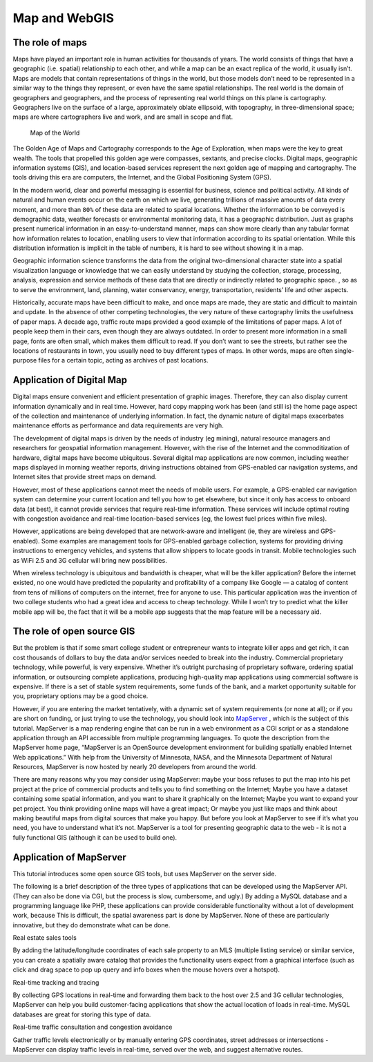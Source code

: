 .. Author: gislite .. Title: Map and WebGIS

Map and WebGIS
==============

The role of maps
----------------

Maps have played an important role in human activities for thousands of
years. The world consists of things that have a geographic
(i.e. spatial) relationship to each other, and while a map can be an
exact replica of the world, it usually isn’t. Maps are models that
contain representations of things in the world, but those models don’t
need to be represented in a similar way to the things they represent, or
even have the same spatial relationships. The real world is the domain
of geographers and geographers, and the process of representing real
world things on this plane is cartography. Geographers live on the
surface of a large, approximately oblate ellipsoid, with topography, in
three-dimensional space; maps are where cartographers live and work, and
are small in scope and flat.


.. figure:: fig-old-map.jpg

   Map of the World

The Golden Age of Maps and Cartography corresponds to the Age of
Exploration, when maps were the key to great wealth. The tools that
propelled this golden age were compasses, sextants, and precise clocks.
Digital maps, geographic information systems (GIS), and location-based
services represent the next golden age of mapping and cartography. The
tools driving this era are computers, the Internet, and the Global
Positioning System (GPS).

In the modern world, clear and powerful messaging is essential for
business, science and political activity. All kinds of natural and human
events occur on the earth on which we live, generating trillions of
massive amounts of data every moment, and more than ``80%`` of these
data are related to spatial locations. Whether the information to be
conveyed is demographic data, weather forecasts or environmental
monitoring data, it has a geographic distribution. Just as graphs
present numerical information in an easy-to-understand manner, maps can
show more clearly than any tabular format how information relates to
location, enabling users to view that information according to its
spatial orientation. While this distribution information is implicit in
the table of numbers, it is hard to see without showing it in a map.

Geographic information science transforms the data from the original
two-dimensional character state into a spatial visualization language or
knowledge that we can easily understand by studying the collection,
storage, processing, analysis, expression and service methods of these
data that are directly or indirectly related to geographic space. , so
as to serve the environment, land, planning, water conservancy, energy,
transportation, residents’ life and other aspects.

Historically, accurate maps have been difficult to make, and once maps
are made, they are static and difficult to maintain and update. In the
absence of other competing technologies, the very nature of these
cartography limits the usefulness of paper maps. A decade ago, traffic
route maps provided a good example of the limitations of paper maps. A
lot of people keep them in their cars, even though they are always
outdated. In order to present more information in a small page, fonts
are often small, which makes them difficult to read. If you don’t want
to see the streets, but rather see the locations of restaurants in town,
you usually need to buy different types of maps. In other words, maps
are often single-purpose files for a certain topic, acting as archives
of past locations.

Application of Digital Map
--------------------------

Digital maps ensure convenient and efficient presentation of graphic
images. Therefore, they can also display current information dynamically
and in real time. However, hard copy mapping work has been (and still
is) the home page aspect of the collection and maintenance of underlying
information. In fact, the dynamic nature of digital maps exacerbates
maintenance efforts as performance and data requirements are very high.

The development of digital maps is driven by the needs of industry (eg
mining), natural resource managers and researchers for geospatial
information management. However, with the rise of the Internet and the
commoditization of hardware, digital maps have become ubiquitous.
Several digital map applications are now common, including weather maps
displayed in morning weather reports, driving instructions obtained from
GPS-enabled car navigation systems, and Internet sites that provide
street maps on demand.

However, most of these applications cannot meet the needs of mobile
users. For example, a GPS-enabled car navigation system can determine
your current location and tell you how to get elsewhere, but since it
only has access to onboard data (at best), it cannot provide services
that require real-time information. These services will include optimal
routing with congestion avoidance and real-time location-based services
(eg, the lowest fuel prices within five miles).

However, applications are being developed that are network-aware and
intelligent (ie, they are wireless and GPS-enabled). Some examples are
management tools for GPS-enabled garbage collection, systems for
providing driving instructions to emergency vehicles, and systems that
allow shippers to locate goods in transit. Mobile technologies such as
WiFi 2.5 and 3G cellular will bring new possibilities.

When wireless technology is ubiquitous and bandwidth is cheaper, what
will be the killer application? Before the internet existed, no one
would have predicted the popularity and profitability of a company like
Google — a catalog of content from tens of millions of computers on the
internet, free for anyone to use. This particular application was the
invention of two college students who had a great idea and access to
cheap technology. While I won’t try to predict what the killer mobile
app will be, the fact that it will be a mobile app suggests that the map
feature will be a necessary aid.

The role of open source GIS
---------------------------

But the problem is that if some smart college student or entrepreneur
wants to integrate killer apps and get rich, it can cost thousands of
dollars to buy the data and/or services needed to break into the
industry. Commercial proprietary technology, while powerful, is very
expensive. Whether it’s outright purchasing of proprietary software,
ordering spatial information, or outsourcing complete applications,
producing high-quality map applications using commercial software is
expensive. If there is a set of stable system requirements, some funds
of the bank, and a market opportunity suitable for you, proprietary
options may be a good choice.

However, if you are entering the market tentatively, with a dynamic set
of system requirements (or none at all); or if you are short on funding,
or just trying to use the technology, you should look into
`MapServer <https://www.%20mapserver.org/>`__ , which is the subject of
this tutorial. MapServer is a map rendering engine that can be run in a
web environment as a CGI script or as a standalone application through
an API accessible from multiple programming languages. To quote the
description from the MapServer home page, “MapServer is an OpenSource
development environment for building spatially enabled Internet Web
applications.” With help from the University of Minnesota, NASA, and the
Minnesota Department of Natural Resources, MapServer is now hosted by
nearly 20 developers from around the world.

There are many reasons why you may consider using MapServer: maybe your
boss refuses to put the map into his pet project at the price of
commercial products and tells you to find something on the Internet;
Maybe you have a dataset containing some spatial information, and you
want to share it graphically on the Internet; Maybe you want to expand
your pet project. You think providing online maps will have a great
impact; Or maybe you just like maps and think about making beautiful
maps from digital sources that make you happy. But before you look at
MapServer to see if it’s what you need, you have to understand what it’s
not. MapServer is a tool for presenting geographic data to the web - it
is not a fully functional GIS (although it can be used to build one).

Application of MapServer
------------------------

This tutorial introduces some open source GIS tools, but uses MapServer
on the server side.

The following is a brief description of the three types of applications
that can be developed using the MapServer API. (They can also be done
via CGI, but the process is slow, cumbersome, and ugly.) By adding a
MySQL database and a programming language like PHP, these applications
can provide considerable functionality without a lot of development
work, because This is difficult, the spatial awareness part is done by
MapServer. None of these are particularly innovative, but they do
demonstrate what can be done.

Real estate sales tools

By adding the latitude/longitude coordinates of each sale property to an
MLS (multiple listing service) or similar service, you can create a
spatially aware catalog that provides the functionality users expect
from a graphical interface (such as click and drag space to pop up query
and info boxes when the mouse hovers over a hotspot).

Real-time tracking and tracing

By collecting GPS locations in real-time and forwarding them back to the
host over 2.5 and 3G cellular technologies, MapServer can help you build
customer-facing applications that show the actual location of loads in
real-time. MySQL databases are great for storing this type of data.

Real-time traffic consultation and congestion avoidance

Gather traffic levels electronically or by manually entering GPS
coordinates, street addresses or intersections - MapServer can display
traffic levels in real-time, served over the web, and suggest
alternative routes.
